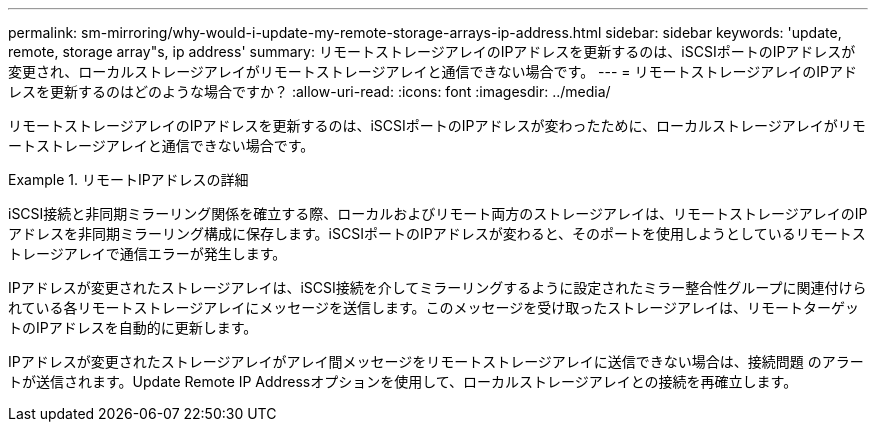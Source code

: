 ---
permalink: sm-mirroring/why-would-i-update-my-remote-storage-arrays-ip-address.html 
sidebar: sidebar 
keywords: 'update, remote, storage array"s, ip address' 
summary: リモートストレージアレイのIPアドレスを更新するのは、iSCSIポートのIPアドレスが変更され、ローカルストレージアレイがリモートストレージアレイと通信できない場合です。 
---
= リモートストレージアレイのIPアドレスを更新するのはどのような場合ですか？
:allow-uri-read: 
:icons: font
:imagesdir: ../media/


[role="lead"]
リモートストレージアレイのIPアドレスを更新するのは、iSCSIポートのIPアドレスが変わったために、ローカルストレージアレイがリモートストレージアレイと通信できない場合です。

.リモートIPアドレスの詳細
====
iSCSI接続と非同期ミラーリング関係を確立する際、ローカルおよびリモート両方のストレージアレイは、リモートストレージアレイのIPアドレスを非同期ミラーリング構成に保存します。iSCSIポートのIPアドレスが変わると、そのポートを使用しようとしているリモートストレージアレイで通信エラーが発生します。

IPアドレスが変更されたストレージアレイは、iSCSI接続を介してミラーリングするように設定されたミラー整合性グループに関連付けられている各リモートストレージアレイにメッセージを送信します。このメッセージを受け取ったストレージアレイは、リモートターゲットのIPアドレスを自動的に更新します。

IPアドレスが変更されたストレージアレイがアレイ間メッセージをリモートストレージアレイに送信できない場合は、接続問題 のアラートが送信されます。Update Remote IP Addressオプションを使用して、ローカルストレージアレイとの接続を再確立します。

====